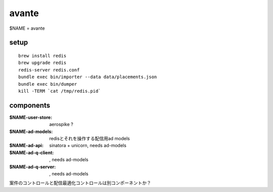 avante
==================

$NAME = avante

setup
-------------------------

::

   brew install redis
   brew upgrade redis
   redis-server redis.conf
   bundle exec bin/importer --data data/placements.json
   bundle exec bin/dumper
   kill -TERM `cat /tmp/redis.pid`

components
-------------------------

:$NAME-user-store: aerospike ?
:$NAME-ad-models: redisとそれを操作する配信用ad models
:$NAME-ad-api: sinatora + unicorn, needs ad-models
:$NAME-ad-q-client: , needs ad-models
:$NAME-ad-q-server: , needs ad-models


案件のコントロールと配信最適化コントロールは別コンポーネントか？

